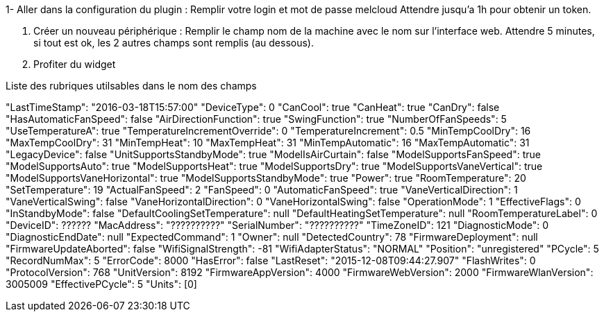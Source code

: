 1- Aller dans la configuration du plugin :
  Remplir votre login et mot de passe melcloud
  Attendre jusqu'a 1h pour obtenir un token.
  
2. Créer un nouveau périphérique : 
  Remplir le champ nom de la machine avec le nom sur l'interface web.
  Attendre 5 minutes, si tout est ok, les 2 autres champs sont remplis (au dessous). 
    
3. Profiter du widget

Liste des rubriques utilsables dans le nom des champs

"LastTimeStamp": "2016-03-18T15:57:00"
"DeviceType": 0
"CanCool": true
"CanHeat": true
"CanDry": false
"HasAutomaticFanSpeed": false
"AirDirectionFunction": true
"SwingFunction": true
"NumberOfFanSpeeds": 5
"UseTemperatureA": true
"TemperatureIncrementOverride": 0
"TemperatureIncrement": 0.5
"MinTempCoolDry": 16
"MaxTempCoolDry": 31
"MinTempHeat": 10
"MaxTempHeat": 31
"MinTempAutomatic": 16
"MaxTempAutomatic": 31
"LegacyDevice": false
"UnitSupportsStandbyMode": true
"ModelIsAirCurtain": false
"ModelSupportsFanSpeed": true
"ModelSupportsAuto": true
"ModelSupportsHeat": true
"ModelSupportsDry": true
"ModelSupportsVaneVertical": true
"ModelSupportsVaneHorizontal": true
"ModelSupportsStandbyMode": true
"Power": true
"RoomTemperature": 20
"SetTemperature": 19
"ActualFanSpeed": 2
"FanSpeed": 0
"AutomaticFanSpeed": true
"VaneVerticalDirection": 1
"VaneVerticalSwing": false
"VaneHorizontalDirection": 0
"VaneHorizontalSwing": false
"OperationMode": 1
"EffectiveFlags": 0
"InStandbyMode": false
"DefaultCoolingSetTemperature": null
"DefaultHeatingSetTemperature": null
"RoomTemperatureLabel": 0
"DeviceID": ??????
"MacAddress": "??????????"
"SerialNumber": "??????????"
"TimeZoneID": 121
"DiagnosticMode": 0
"DiagnosticEndDate": null
"ExpectedCommand": 1
"Owner": null
"DetectedCountry": 78
"FirmwareDeployment": null
"FirmwareUpdateAborted": false
"WifiSignalStrength": -81
"WifiAdapterStatus": "NORMAL"
"Position": "unregistered"
"PCycle": 5
"RecordNumMax": 5
"ErrorCode": 8000
"HasError": false
"LastReset": "2015-12-08T09:44:27.907"
"FlashWrites": 0
"ProtocolVersion": 768
"UnitVersion": 8192
"FirmwareAppVersion": 4000
"FirmwareWebVersion": 2000
"FirmwareWlanVersion": 3005009
"EffectivePCycle": 5
"Units": [0]